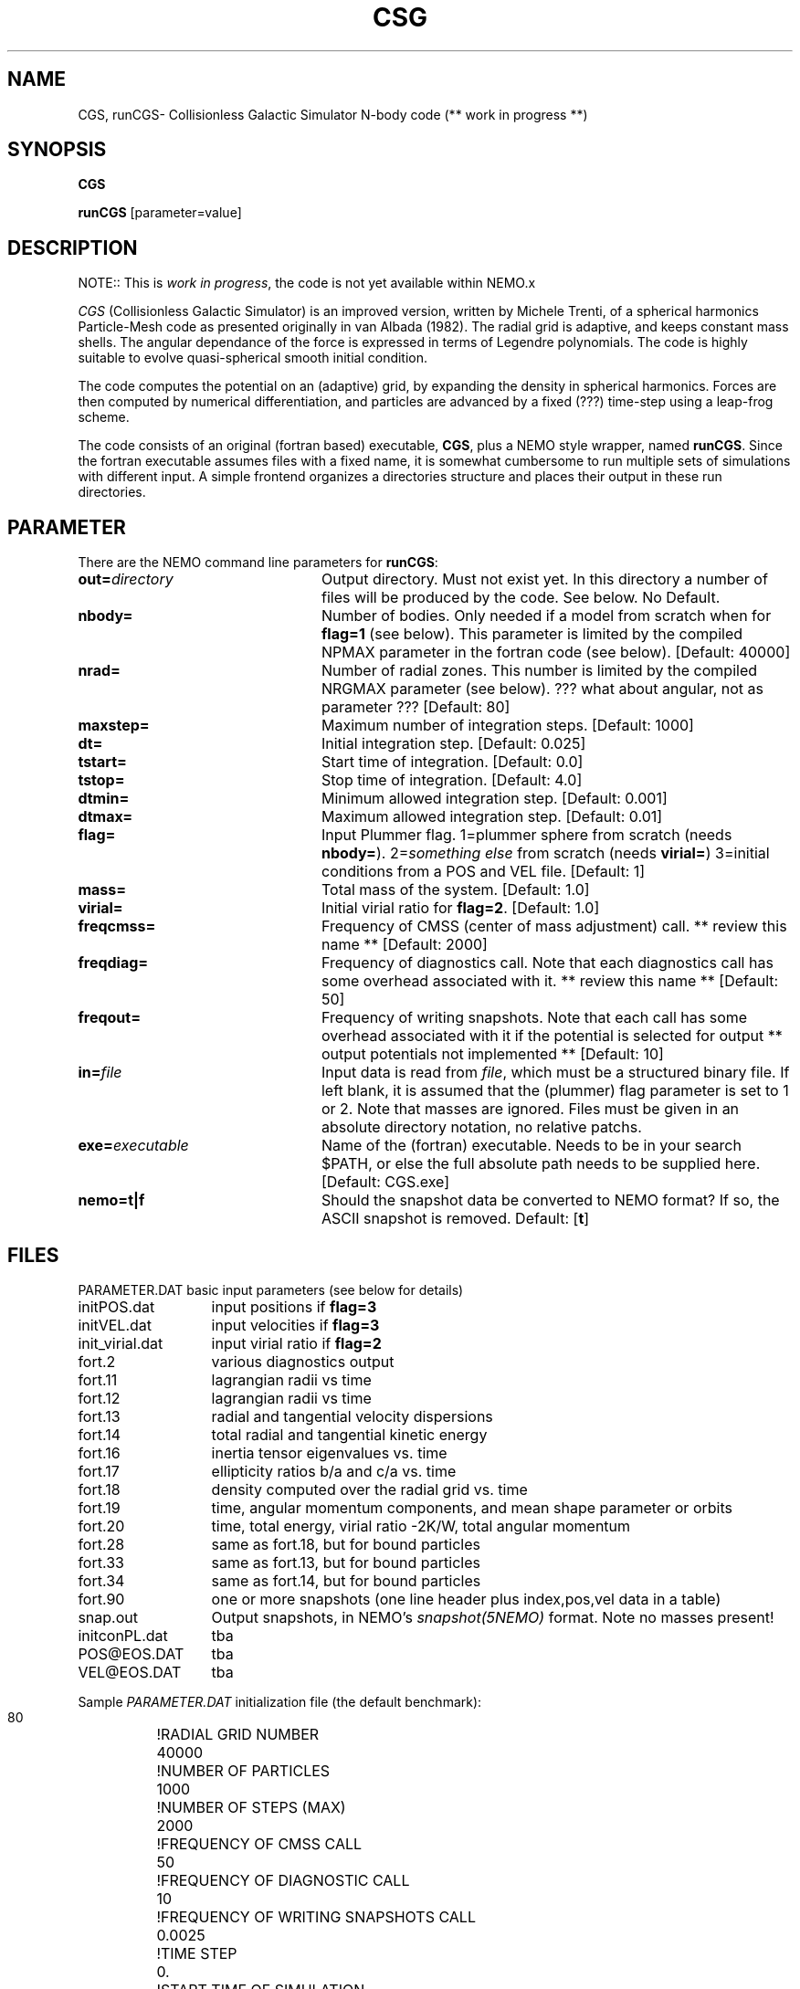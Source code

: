 .TH CSG 1NEMO "16 March 2006"
.SH NAME
CGS, runCGS\-  Collisionless Galactic Simulator N-body code (** work in progress **)
.SH SYNOPSIS
\fBCGS\fP 
.PP
\fBrunCGS\fP  [parameter=value]
.SH DESCRIPTION
NOTE:: This is \fIwork in progress\fP, the code is not yet available within NEMO.x
.PP
\fICGS\fP  (Collisionless Galactic Simulator) is an improved version, written
by Michele Trenti, of a spherical harmonics Particle-Mesh code as presented originally 
in van Albada (1982). The radial grid is adaptive, and keeps constant mass shells.
The angular dependance of the force is expressed in terms of Legendre polynomials.
The code is highly suitable to evolve quasi-spherical smooth initial condition.
.PP
The code computes the potential on an (adaptive) grid, by expanding the density
in spherical harmonics. Forces are then computed by numerical differentiation,
and particles are advanced by a fixed (???) time-step using a leap-frog scheme.
.PP
The code consists of an original (fortran based) executable, \fBCGS\fP, 
plus a NEMO style wrapper, named \fBrunCGS\fP. Since the 
fortran executable assumes files with a fixed name, it is somewhat cumbersome
to run multiple sets of simulations with different input.
A simple frontend organizes a directories structure and
places their output in these run directories.

.SH PARAMETER
There are the NEMO command line parameters for \fBrunCGS\fP:
.TP 24
\fBout=\fP\fIdirectory\fP
Output directory. Must not exist yet. 
In this directory a number of
files will be produced by the code. See below. 
No Default.
.TP
\fBnbody=\fP
Number of bodies. Only needed if a model from scratch when
for \fBflag=1\fP (see below). This parameter is limited
by the compiled NPMAX parameter in the fortran code (see below).
[Default: 40000]
.TP
\fBnrad=\fP
Number of radial zones. This number is limited by the
compiled NRGMAX parameter (see below). ??? what about angular, not as parameter ???
[Default: 80]
.TP
\fBmaxstep=\fP
Maximum number of integration steps.
[Default: 1000]
.TP
\fBdt=\fP
Initial integration step.
[Default: 0.025]
.TP
\fBtstart=\fP
Start time of integration.
[Default: 0.0]
.TP
\fBtstop=\fP
Stop time of integration.
[Default: 4.0]
.TP
\fBdtmin=\fP
Minimum allowed integration step.
[Default: 0.001]
.TP
\fBdtmax=\fP
Maximum allowed integration step.
[Default: 0.01]
.TP
\fBflag=\fP
Input Plummer flag. 1=plummer sphere from scratch (needs \fBnbody=\fP).
2=\fIsomething else\fP from scratch (needs \fBvirial=\fP)
3=initial conditions from a POS and VEL file. 
[Default: 1]
.TP
\fBmass=\fP
Total mass of the system.
[Default: 1.0]
.TP
\fBvirial=\fP
Initial virial ratio for \fBflag=2\fP.
[Default: 1.0]
.TP 
\fBfreqcmss=\fP
Frequency of CMSS (center of mass adjustment) call. ** review this name **
[Default: 2000]
.TP
\fBfreqdiag=\fP
Frequency of diagnostics call. Note that each diagnostics call 
has some overhead associated with it.
** review this name **
[Default: 50]
.TP
\fBfreqout=\fP
Frequency of writing snapshots.
Note that each call has some overhead associated with it if the potential is selected for output
** output potentials not implemented **
[Default: 10]
.TP
\fBin=\fP\fIfile\fP
Input data is read from \fIfile\fP, which must be a structured binary file.
If left blank, it is assumed that the (plummer) flag parameter is set to
1 or 2. Note that masses are ignored. Files must be given in an absolute
directory notation, no relative patchs.
.TP
\fBexe=\fP\fIexecutable\fP
Name of the (fortran) executable. Needs to be in your search $PATH, or else
the full absolute path needs to be supplied here.
[Default: CGS.exe]
.TP
\fBnemo=t|f\fP
Should the snapshot data be converted to NEMO format? If so, the ASCII snapshot
is removed. Default: [\fBt\fP]
.SH FILES
.nf
.ta +2i
PARAMETER.DAT	basic input parameters (see below for details)

initPOS.dat	input positions if \fBflag=3\fP
initVEL.dat	input velocities if \fBflag=3\fP

init_virial.dat	input virial ratio if \fBflag=2\fP

fort.2		various diagnostics output
fort.11		lagrangian radii vs time
fort.12		lagrangian radii vs time
fort.13		radial and tangential velocity dispersions
fort.14		total radial and tangential kinetic energy
fort.16		inertia tensor eigenvalues vs. time
fort.17		ellipticity ratios b/a and c/a vs. time
fort.18 	density computed over the radial grid vs. time
fort.19 	time, angular momentum components, and mean shape parameter or orbits
fort.20 	time, total energy, virial ratio -2K/W, total angular momentum
fort.28		same as fort.18, but for bound particles
fort.33		same as fort.13, but for bound particles
fort.34		same as fort.14, but for bound particles
fort.90		one or more snapshots (one line header plus index,pos,vel data in a table)

snap.out	Output snapshots, in NEMO's \fIsnapshot(5NEMO)\fP format. Note no masses present!

initconPL.dat	tba
POS@EOS.DAT	tba
VEL@EOS.DAT	tba

.fi
.PP
Sample \fIPARAMETER.DAT\fP initialization file (the default benchmark):
.nf
.ta +1.5i
 80				!RADIAL GRID NUMBER
 40000				!NUMBER OF PARTICLES
 1000				!NUMBER OF STEPS (MAX)
 2000				!FREQUENCY OF CMSS CALL
 50				!FREQUENCY OF DIAGNOSTIC CALL
 10				!FREQUENCY OF WRITING SNAPSHOTS CALL
 0.0025				!TIME STEP
 0.				!START TIME OF SIMULATION
 4.				!END TIME OF SIMULATION
 1.				!TOTAL MASS OF GALAXY
 1				!PLUMMER INIT CONDITION FLAG (1=true)
 0.01				!MAX ALLOWED DT --> MDT
 0.001				!MIN ALLOWED DT
.fi
.SH EXAMPLES
The following example uses runCGS to run the standard benchmark:
.nf
   % runCGS out=bench1 
.fi
.SH COMPILATION
Note that various parameters (maximum grid size, maximum number of particles)
are hardcoded during compilation, though easily changed in the right file:
.nf
.ta +1i +2i
common.blk:	parameter(NPMAX=2000000)	Max number of particles
common.blk:	parameter(NRGMAX=501)		Max number of radial grids
common.blk:	parameter(LMAX=7)        	Legendre Polynomials
common.blk:	parameter(NCE=28)        	Max number of Spherical Harmonics Coefficients

com_DF.blk:	parameter(NBIN=50)       	Number of bins for distribution function (E)
com_DF.blk:	parameter(NBINJ=20)       	Number of bins for distribution function (J)
com_DF.blk:	PARAMETER(EMIN=-35.)      	Boundary in E
com_DF.blk:	PARAMETER(EMAX=1.)      	Boundary in E

.fi
.SH BENCHMARKS
The standard benchmark is 40000 particles and runs for 832 steps. The user CPU is listed (in sec)
in the 2nd column. 
.nf
.ta +1i
P4/1.6	325.856 (g77 3.2.3)
P4/1.6	292.722 (gfortran 4.0.1)
P4/1.6	195.908 (intel 8.1)
AMD64/	130.252 (g77 3.4.2)
G5/1.6	218.47u (g77 3.5.0)
.fi
You can run the command either as:
.nf
   % time runCGS out=bench1 nemo=f
or
   % time CGS
.fi
.SH DATA CONVERSION
If snapshots are requested, CGS will create a file \fBfort.90\fB, which can be converted
to NEMO's \fIsnapshot(5NEMO)\fP
.nf
tabtos $old/fort.90 snap90 nbody,time skip,pos,vel
.fi

.SH UNITS
Although all particles are equally massive (by the nature of the code),
the total mass of the system can be choosen as an input parameter. The
gravitation constant is 4.4971, which is appropriate for a galactic
scale system where the units (see also \fIunits(5NEMO)\fP) are
10^11 solar mass, 10 kpc and 10^8 years. This gives a unit of velocity
of about 97.8 km/s
.SH SEE ALSO
scfm(1NEMO), quadcode(1NEMO), snapshot(5NEMO)
.PP
.nf
Trenti, M. (2005), PhD Thesis, Pisa (see Chapter 3 for many details on the code)
Trenti, M. Bertin, G. and van Albada, T.S. (2005) A&A 433, 57
van Albada, T.S. (1982), MNRAS, 201, 939. \fIDissipationless galaxy formation and the R to the 1/4-power law\fP 
van Albada, T.S. & van Gorkum, J.H. (1977) A&A,54,121. \fIExperimental Stellar Dynamics for Systems with Axial Symmetry\fP
.fi
.SH AUTHOR
Michele Trenti & Tjeerd van Albada (NEMO's adaptation: Peter Teuben)
.SH HISTORY
.nf
.ta +1i +3i
2003	original version	M. Trenti & T.van Albada
3-nov-05	V0.1 alpha release testing	PJT
12-dec-05	V0.2 writing simple pos/vel snapshots using freqout=	PJT
.fi
